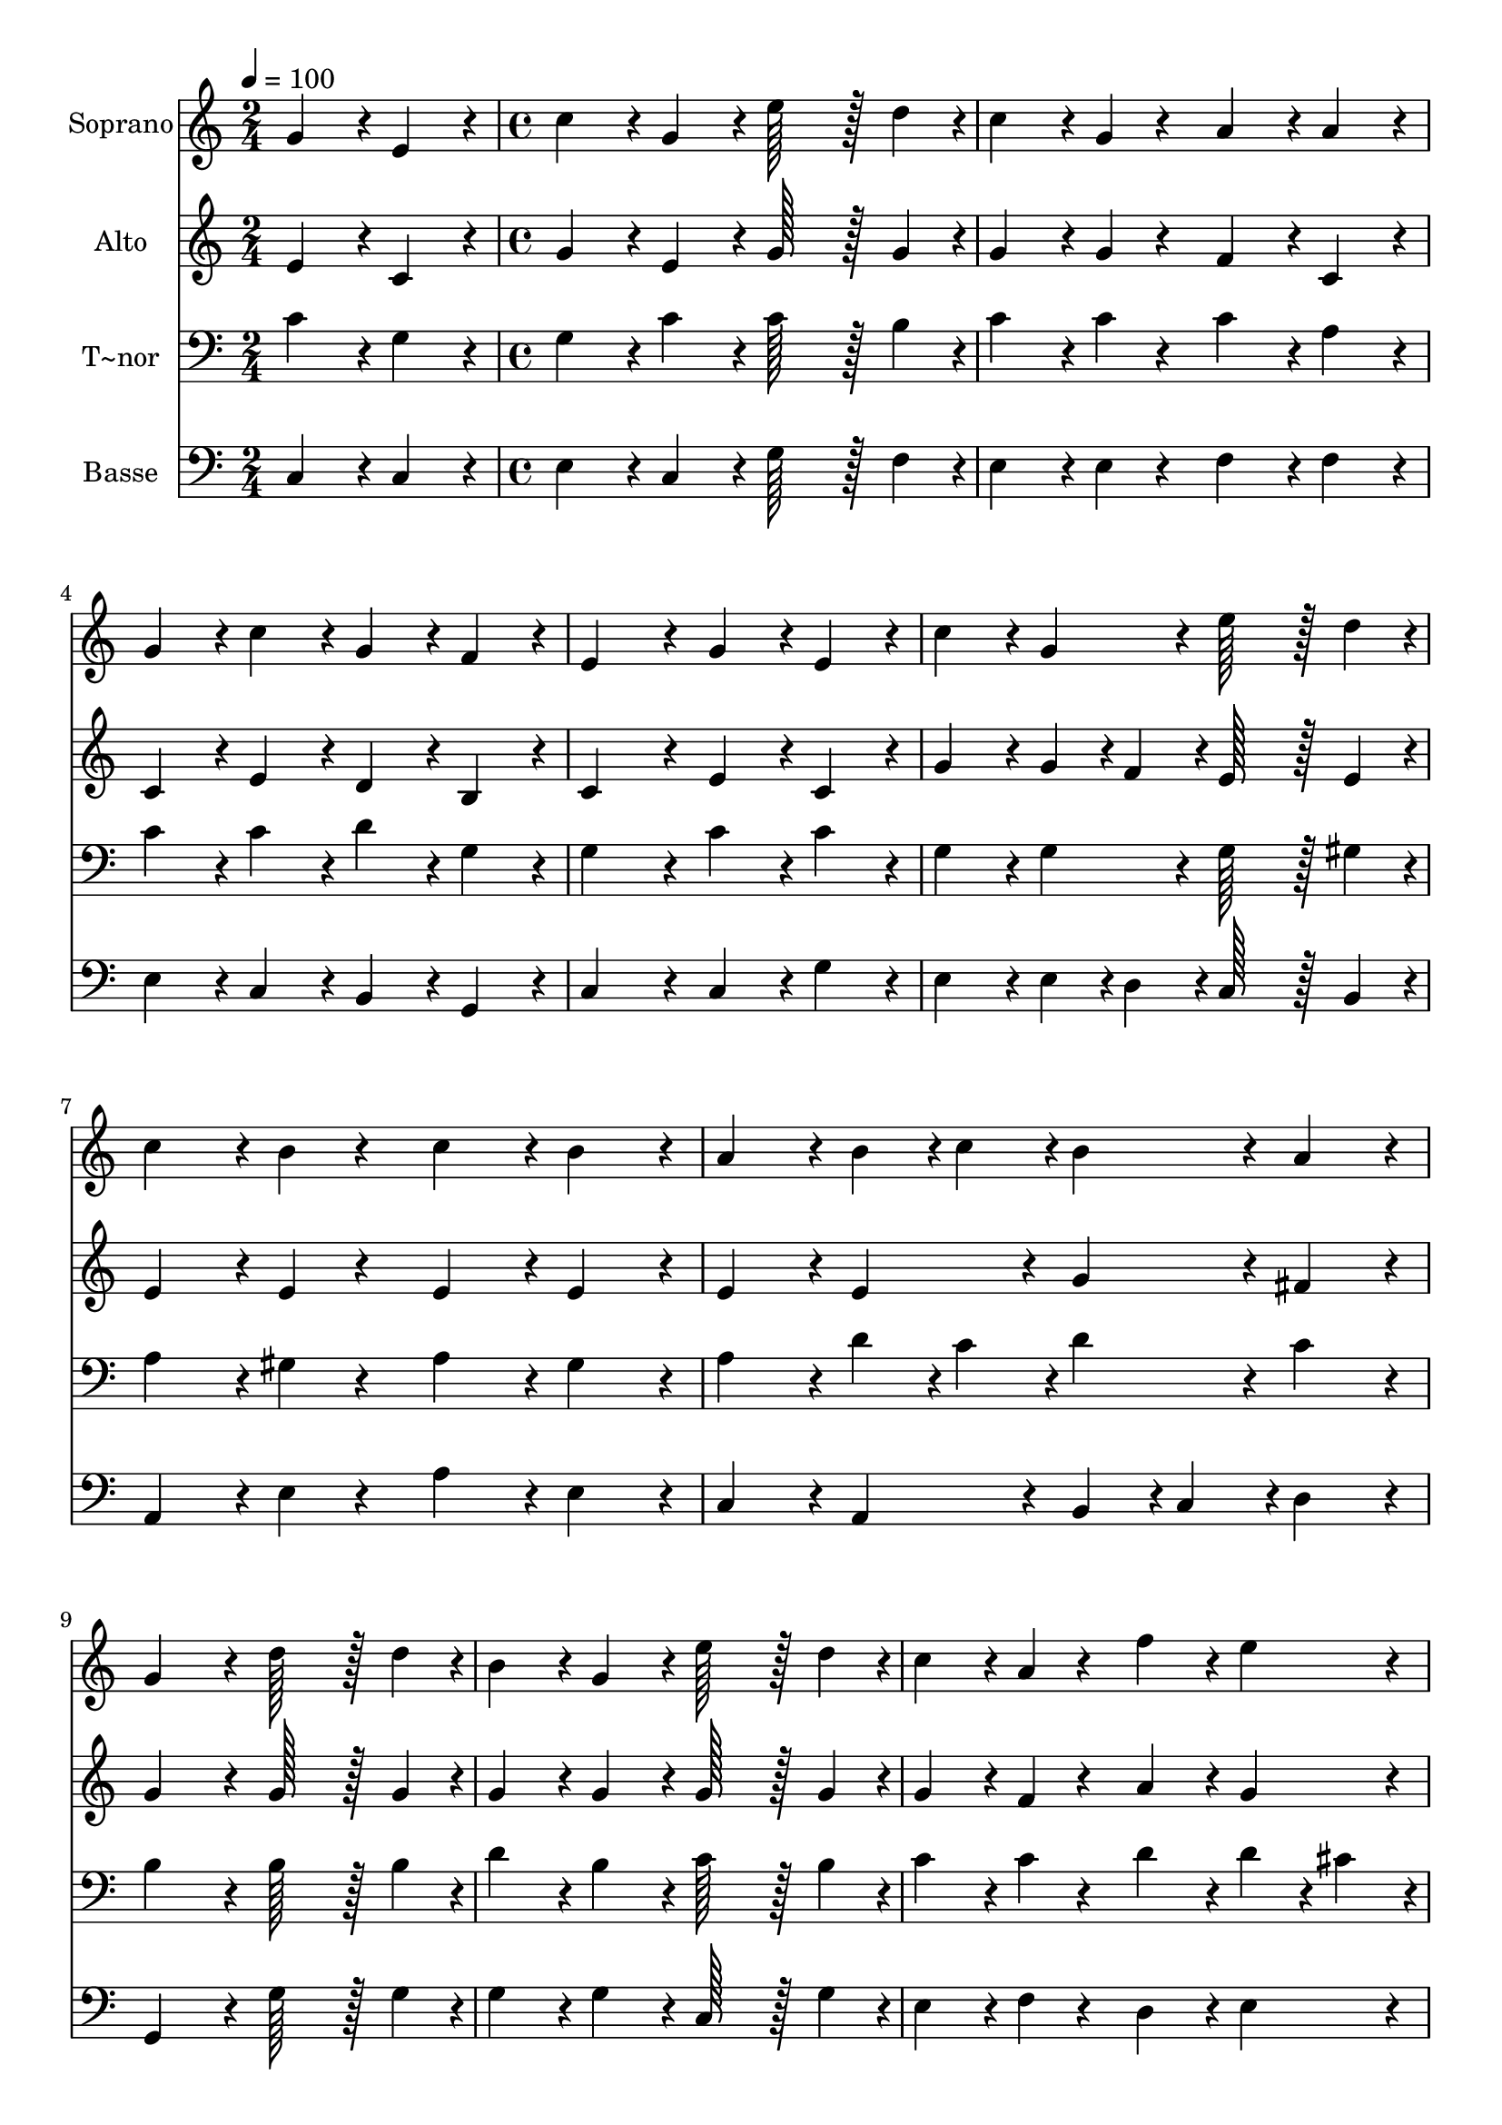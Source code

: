 % Lily was here -- automatically converted by c:/Program Files (x86)/LilyPond/usr/bin/midi2ly.py from output/206.mid
\version "2.14.0"

\layout {
  \context {
    \Voice
    \remove "Note_heads_engraver"
    \consists "Completion_heads_engraver"
    \remove "Rest_engraver"
    \consists "Completion_rest_engraver"
  }
}

trackAchannelA = {
  
  \time 2/4 
  
  \tempo 4 = 100 
  \skip 2 
  | % 2
  
  \time 4/4 
  
}

trackA = <<
  \context Voice = voiceA \trackAchannelA
>>


trackBchannelA = {
  
  \set Staff.instrumentName = "Soprano"
  
  \time 2/4 
  
  \tempo 4 = 100 
  \skip 2 
  | % 2
  
  \time 4/4 
  
}

trackBchannelB = \relative c {
  g''4*86/96 r4*10/96 e4*86/96 r4*10/96 c'4*86/96 r4*10/96 g4*86/96 
  r4*10/96 
  | % 2
  e'128*43 r128*5 d4*43/96 r4*5/96 c4*86/96 r4*10/96 g4*43/96 
  r4*53/96 
  | % 3
  a4*86/96 r4*10/96 a4*86/96 r4*10/96 g4*86/96 r4*10/96 c4*86/96 
  r4*10/96 
  | % 4
  g4*86/96 r4*10/96 f4*86/96 r4*10/96 e4*172/96 r4*20/96 
  | % 5
  g4*86/96 r4*10/96 e4*86/96 r4*10/96 c'4*86/96 r4*10/96 g4*86/96 
  r4*10/96 
  | % 6
  e'128*43 r128*5 d4*43/96 r4*5/96 c4*86/96 r4*10/96 b4*43/96 
  r4*53/96 
  | % 7
  c4*86/96 r4*10/96 b4*86/96 r4*10/96 a4*86/96 r4*10/96 b4*43/96 
  r4*5/96 c4*43/96 r4*5/96 
  | % 8
  b4*86/96 r4*10/96 a4*86/96 r4*10/96 g4*172/96 r4*20/96 
  | % 9
  d'128*43 r128*5 d4*43/96 r4*5/96 b4*86/96 r4*10/96 g4*86/96 
  r4*10/96 
  | % 10
  e'128*43 r128*5 d4*43/96 r4*5/96 c4*86/96 r4*10/96 a4*43/96 
  r4*53/96 
  | % 11
  f'4*86/96 r4*10/96 e4*86/96 r4*10/96 d4*86/96 r4*10/96 c4*86/96 
  r4*10/96 
  | % 12
  b4*86/96 r4*10/96 c4*86/96 r4*10/96 d4*172/96 r4*20/96 
  | % 13
  d128*43 r128*5 d4*43/96 r4*5/96 b4*86/96 r4*10/96 g4*86/96 
  r4*10/96 
  | % 14
  e'128*43 r128*5 d4*43/96 r4*5/96 c4*86/96 r4*10/96 a4*43/96 
  r4*53/96 
  | % 15
  f'4*86/96 r4*10/96 e4*86/96 r4*10/96 d4*86/96 r4*10/96 c4*86/96 
  r4*10/96 
  | % 16
  c4*86/96 r4*10/96 b4*86/96 r4*10/96 c4*172/96 
}

trackB = <<
  \context Voice = voiceA \trackBchannelA
  \context Voice = voiceB \trackBchannelB
>>


trackCchannelA = {
  
  \set Staff.instrumentName = "Alto"
  
  \time 2/4 
  
  \tempo 4 = 100 
  \skip 2 
  | % 2
  
  \time 4/4 
  
}

trackCchannelB = \relative c {
  e'4*86/96 r4*10/96 c4*86/96 r4*10/96 g'4*86/96 r4*10/96 e4*86/96 
  r4*10/96 
  | % 2
  g128*43 r128*5 g4*43/96 r4*5/96 g4*86/96 r4*10/96 g4*43/96 
  r4*53/96 
  | % 3
  f4*86/96 r4*10/96 c4*86/96 r4*10/96 c4*86/96 r4*10/96 e4*86/96 
  r4*10/96 
  | % 4
  d4*86/96 r4*10/96 b4*86/96 r4*10/96 c4*172/96 r4*20/96 
  | % 5
  e4*86/96 r4*10/96 c4*86/96 r4*10/96 g'4*86/96 r4*10/96 g4*43/96 
  r4*5/96 f4*43/96 r4*5/96 
  | % 6
  e128*43 r128*5 e4*43/96 r4*5/96 e4*86/96 r4*10/96 e4*43/96 
  r4*53/96 
  | % 7
  e4*86/96 r4*10/96 e4*86/96 r4*10/96 e4*86/96 r4*10/96 e4*86/96 
  r4*10/96 
  | % 8
  g4*86/96 r4*10/96 fis4*86/96 r4*10/96 g4*172/96 r4*20/96 
  | % 9
  g128*43 r128*5 g4*43/96 r4*5/96 g4*86/96 r4*10/96 g4*86/96 
  r4*10/96 
  | % 10
  g128*43 r128*5 g4*43/96 r4*5/96 g4*86/96 r4*10/96 f4*43/96 
  r4*53/96 
  | % 11
  a4*86/96 r4*10/96 g4*86/96 r4*10/96 a4*86/96 r4*10/96 a4*86/96 
  r4*10/96 
  | % 12
  g4*86/96 r4*10/96 g4*86/96 r4*10/96 g4*172/96 r4*20/96 
  | % 13
  g128*43 r128*5 g4*43/96 r4*5/96 g4*86/96 r4*10/96 g4*86/96 
  r4*10/96 
  | % 14
  g128*43 r128*5 e4*43/96 r4*5/96 f4*86/96 r4*10/96 f4*43/96 
  r4*53/96 
  | % 15
  a4*86/96 r4*10/96 g4*86/96 r4*10/96 f4*86/96 r4*10/96 e4*43/96 
  r4*5/96 f4*43/96 r4*5/96 
  | % 16
  g128*43 r128*5 f4*43/96 r4*5/96 e4*172/96 
}

trackC = <<
  \context Voice = voiceA \trackCchannelA
  \context Voice = voiceB \trackCchannelB
>>


trackDchannelA = {
  
  \set Staff.instrumentName = "T~nor"
  
  \time 2/4 
  
  \tempo 4 = 100 
  \skip 2 
  | % 2
  
  \time 4/4 
  
}

trackDchannelB = \relative c {
  c'4*86/96 r4*10/96 g4*86/96 r4*10/96 g4*86/96 r4*10/96 c4*86/96 
  r4*10/96 
  | % 2
  c128*43 r128*5 b4*43/96 r4*5/96 c4*86/96 r4*10/96 c4*43/96 
  r4*53/96 
  | % 3
  c4*86/96 r4*10/96 a4*86/96 r4*10/96 c4*86/96 r4*10/96 c4*86/96 
  r4*10/96 
  | % 4
  d4*86/96 r4*10/96 g,4*86/96 r4*10/96 g4*172/96 r4*20/96 
  | % 5
  c4*86/96 r4*10/96 c4*86/96 r4*10/96 g4*86/96 r4*10/96 g4*86/96 
  r4*10/96 
  | % 6
  g128*43 r128*5 gis4*43/96 r4*5/96 a4*86/96 r4*10/96 gis4*43/96 
  r4*53/96 
  | % 7
  a4*86/96 r4*10/96 gis4*86/96 r4*10/96 a4*86/96 r4*10/96 d4*43/96 
  r4*5/96 c4*43/96 r4*5/96 
  | % 8
  d4*86/96 r4*10/96 c4*86/96 r4*10/96 b4*172/96 r4*20/96 
  | % 9
  b128*43 r128*5 b4*43/96 r4*5/96 d4*86/96 r4*10/96 b4*86/96 
  r4*10/96 
  | % 10
  c128*43 r128*5 b4*43/96 r4*5/96 c4*86/96 r4*10/96 c4*43/96 
  r4*53/96 
  | % 11
  d4*86/96 r4*10/96 d4*43/96 r4*5/96 cis4*43/96 r4*5/96 d4*86/96 
  r4*10/96 d4*86/96 r4*10/96 
  | % 12
  d4*86/96 r4*10/96 e4*86/96 r4*10/96 b4*172/96 r4*20/96 
  | % 13
  b128*43 r128*5 b4*43/96 r4*5/96 d4*86/96 r4*10/96 b4*86/96 
  r4*10/96 
  | % 14
  c128*43 r128*5 ais4*43/96 r4*5/96 a4*86/96 r4*10/96 c4*43/96 
  r4*53/96 
  | % 15
  d4*86/96 r4*10/96 c4*43/96 r4*5/96 b4*43/96 r4*5/96 a4*43/96 
  r4*5/96 b4*43/96 r4*5/96 c4*86/96 r4*10/96 
  | % 16
  d4*86/96 r4*10/96 d4*86/96 r4*10/96 c4*172/96 
}

trackD = <<

  \clef bass
  
  \context Voice = voiceA \trackDchannelA
  \context Voice = voiceB \trackDchannelB
>>


trackEchannelA = {
  
  \set Staff.instrumentName = "Basse"
  
  \time 2/4 
  
  \tempo 4 = 100 
  \skip 2 
  | % 2
  
  \time 4/4 
  
}

trackEchannelB = \relative c {
  c4*86/96 r4*10/96 c4*86/96 r4*10/96 e4*86/96 r4*10/96 c4*86/96 
  r4*10/96 
  | % 2
  g'128*43 r128*5 f4*43/96 r4*5/96 e4*86/96 r4*10/96 e4*43/96 
  r4*53/96 
  | % 3
  f4*86/96 r4*10/96 f4*86/96 r4*10/96 e4*86/96 r4*10/96 c4*86/96 
  r4*10/96 
  | % 4
  b4*86/96 r4*10/96 g4*86/96 r4*10/96 c4*172/96 r4*20/96 
  | % 5
  c4*86/96 r4*10/96 g'4*86/96 r4*10/96 e4*86/96 r4*10/96 e4*43/96 
  r4*5/96 d4*43/96 r4*5/96 
  | % 6
  c128*43 r128*5 b4*43/96 r4*5/96 a4*86/96 r4*10/96 e'4*43/96 
  r4*53/96 
  | % 7
  a4*86/96 r4*10/96 e4*86/96 r4*10/96 c4*86/96 r4*10/96 a4*86/96 
  r4*10/96 
  | % 8
  b4*43/96 r4*5/96 c4*43/96 r4*5/96 d4*86/96 r4*10/96 g,4*172/96 
  r4*20/96 
  | % 9
  g'128*43 r128*5 g4*43/96 r4*5/96 g4*86/96 r4*10/96 g4*86/96 
  r4*10/96 
  | % 10
  c,128*43 r128*5 g'4*43/96 r4*5/96 e4*86/96 r4*10/96 f4*43/96 
  r4*53/96 
  | % 11
  d4*86/96 r4*10/96 e4*86/96 r4*10/96 f4*86/96 r4*10/96 fis4*86/96 
  r4*10/96 
  | % 12
  g4*86/96 r4*10/96 g4*86/96 r4*10/96 g4*172/96 r4*20/96 
  | % 13
  g128*43 r128*5 g4*43/96 r4*5/96 g4*86/96 r4*10/96 g4*86/96 
  r4*10/96 
  | % 14
  c,128*43 r128*5 c4*43/96 r4*5/96 f4*86/96 r4*10/96 f4*43/96 
  r4*53/96 
  | % 15
  d4*86/96 r4*10/96 e4*86/96 r4*10/96 f4*43/96 r4*5/96 g4*43/96 
  r4*5/96 a4*86/96 r4*10/96 
  | % 16
  g4*86/96 r4*10/96 g,4*86/96 r4*10/96 c4*172/96 
}

trackE = <<

  \clef bass
  
  \context Voice = voiceA \trackEchannelA
  \context Voice = voiceB \trackEchannelB
>>


\score {
  <<
    \context Staff=trackB \trackA
    \context Staff=trackB \trackB
    \context Staff=trackC \trackA
    \context Staff=trackC \trackC
    \context Staff=trackD \trackA
    \context Staff=trackD \trackD
    \context Staff=trackE \trackA
    \context Staff=trackE \trackE
  >>
  \layout {}
  \midi {}
}
